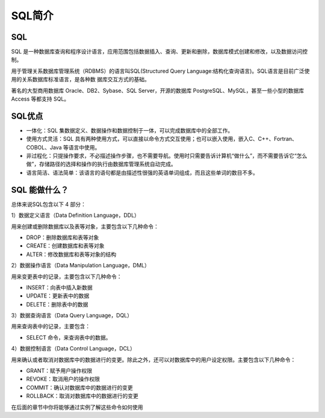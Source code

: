 
SQL简介
===================================


SQL 
~~~~~~~~~~~~~~~~~~~~~~~~~~~~

SQL 是一种数据库查询和程序设计语言，应用范围包括数据插入、查询、更新和删除，数据库模式创建和修改，以及数据访问控制。

用于管理关系数据库管理系统（RDBMS）的语言叫SQL(Structured Query Language:结构化查询语言)。SQL语言是目前广泛使用的关系数据库标准语言，是各种数
据库交互方式的基础。

著名的大型商用数据库 Oracle、DB2、Sybase、SQL Server，开源的数据库 PostgreSQL、MySQL，甚至一些小型的数据库 Access 等都支持 SQL。

SQL优点
~~~~~~~~~~~~~~~~~~~~~~~

- 一体化：SQL 集数据定义、数据操作和数据控制于一体，可以完成数据库中的全部工作。

- 使用方式灵活：SQL 具有两种使用方式，可以直接以命令方式交互使用；也可以嵌入使用，嵌入C、C++、Fortran、COBOL、Java 等语言中使用。

- 非过程化：只提操作要求，不必描述操作步骤，也不需要导航。使用时只需要告诉计算机“做什么”，而不需要告诉它“怎么做”，存储路径的选择和操作的执行由数据库管理系统自动完成。

- 语言简洁、语法简单：该语言的语句都是由描述性很强的英语单词组成，而且这些单词的数目不多。

SQL 能做什么？
~~~~~~~~~~~~~~~~~~~~~~~~~~~

总体来说SQL包含以下 4 部分：

1）数据定义语言（Data Definition Language，DDL）

用来创建或删除数据库以及表等对象，主要包含以下几种命令：

- DROP：删除数据库和表等对象
- CREATE：创建数据库和表等对象
- ALTER：修改数据库和表等对象的结构

2）数据操作语言（Data Manipulation Language，DML）

用来变更表中的记录，主要包含以下几种命令：

- INSERT：向表中插入新数据
- UPDATE：更新表中的数据
- DELETE：删除表中的数据

3）数据查询语言（Data Query Language，DQL）

用来查询表中的记录，主要包含：

- SELECT 命令，来查询表中的数据。

4）数据控制语言（Data Control Language，DCL）

用来确认或者取消对数据库中的数据进行的变更。除此之外，还可以对数据库中的用户设定权限。主要包含以下几种命令：

- GRANT：赋予用户操作权限
- REVOKE：取消用户的操作权限
- COMMIT：确认对数据库中的数据进行的变更
- ROLLBACK：取消对数据库中的数据进行的变更

在后面的章节中你将能够通过实例了解这些命令如何使用